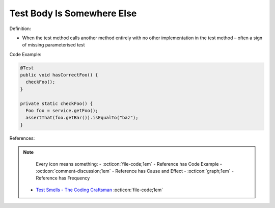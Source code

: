 Test Body Is Somewhere Else
^^^^^
Definition:

* When the test method calls another method entirely with no other implementation in the test method – often a sign of missing parameterised test


Code Example:

.. code-block:: java

  @Test
  public void hasCorrectFoo() {
    checkFoo();
  }
  
  private static checkFoo() {
    Foo foo = service.getFoo();
    assertThat(foo.getBar()).isEqualTo("baz");
  }

References:

.. note ::
    Every icon means something:
    - :octicon:`file-code;1em` - Reference has Code Example
    - :octicon:`comment-discussion;1em` - Reference has Cause and Effect
    - :octicon:`graph;1em` - Reference has Frequency

 * `Test Smells - The Coding Craftsman <https://codingcraftsman.wordpress.com/2018/09/27/test-smells/>`_ :octicon:`file-code;1em`

